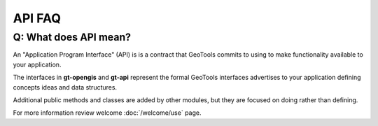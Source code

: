 API FAQ
-------

Q: What does API mean?
^^^^^^^^^^^^^^^^^^^^^^

An "Application Program Interface" (API) is is a contract
that GeoTools commits to using to make functionality available to your
application.

The interfaces in **gt-opengis** and **gt-api** represent the formal
GeoTools interfaces advertises to your application defining concepts
ideas and data structures.

Additional public methods and classes are added by other modules, but
they are focused on doing rather than defining.

For more information review welcome :doc:`/welcome/use` page.